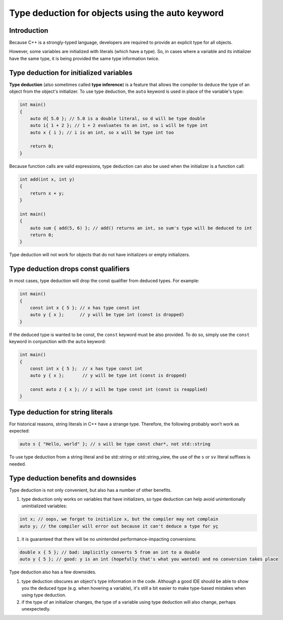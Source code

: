 ##############################################################
Type deduction for objects using the auto keyword
##############################################################

Introduction
***************

Because C++ is a strongly-typed language, developers are required to provide an explicit type for all objects.

However, some variables are initialized with literals (which have a type). So, in cases where a variable and its initializer have the same type, it is being provided the same type information twice.

Type deduction for initialized variables
******************************************

**Type deduction** (also sometimes called **type inference**) is a feature that allows the compiler to deduce the type of an object from the object's initializer. To use type deduction, the ``auto`` keyword is used in place of the variable's type:

.. code-block:: cpp

    int main()
    {
        auto d{ 5.0 }; // 5.0 is a double literal, so d will be type double
        auto i{ 1 + 2 }; // 1 + 2 evaluates to an int, so i will be type int
        auto x { i }; // i is an int, so x will be type int too

        return 0;
    }

Because function calls are valid expressions, type deduction  can also be used when the initializer is a function call:

.. code-block:: cpp

    int add(int x, int y)
    {
        return x + y;
    }

    int main()
    {
        auto sum { add(5, 6) }; // add() returns an int, so sum's type will be deduced to int
        return 0;
    }

Type deduction will not work for objects that do not have initializers or empty initializers.

Type deduction drops const qualifiers
***************************************

In most cases, type deduction will drop the const qualifier from deduced types. For example:

.. code-block:: cpp

    int main()
    {
        const int x { 5 }; // x has type const int
        auto y { x };      // y will be type int (const is dropped)
    }

If the deduced type is wanted to be const, the ``const`` keyword must be also provided. To do so, simply use the ``const`` keyword in conjunction with the ``auto`` keyword:

.. code-block:: cpp

    int main()
    {
        const int x { 5 };  // x has type const int
        auto y { x };       // y will be type int (const is dropped)

        const auto z { x }; // z will be type const int (const is reapplied)
    }

Type deduction for string literals
************************************

For historical reasons, string literals in C++ have a strange type. Therefore, the following probably won’t work as expected:

.. code-block:: cpp

    auto s { "Hello, world" }; // s will be type const char*, not std::string

To use type deduction from a string literal and be std::string or std::string_view, the use of the ``s`` or ``sv`` literal suffixes is needed.

Type deduction benefits and downsides
***************************************

Type deduction is not only convenient, but also has a number of other benefits.

#. type deduction only works on variables that have initializers, so type deduction can help avoid unintentionally uninitialized variables:

.. code-block:: cpp

    int x; // oops, we forgot to initialize x, but the compiler may not complain
    auto y; // the compiler will error out because it can't deduce a type for yç

#. it is guaranteed that there will be no unintended performance-impacting conversions:

.. code-block:: cpp

    double x { 5 }; // bad: implicitly converts 5 from an int to a double
    auto y { 5 }; // good: y is an int (hopefully that's what you wanted) and no conversion takes place

Type deduction also has a few downsides.

#. type deduction obscures an object's type information in the code. Although a good IDE should be able to show you the deduced type (e.g. when hovering a variable), it's still a bit easier to make type-based mistakes when using type deduction.
#. if the type of an initializer changes, the type of a variable using type deduction will also change, perhaps unexpectedly.
